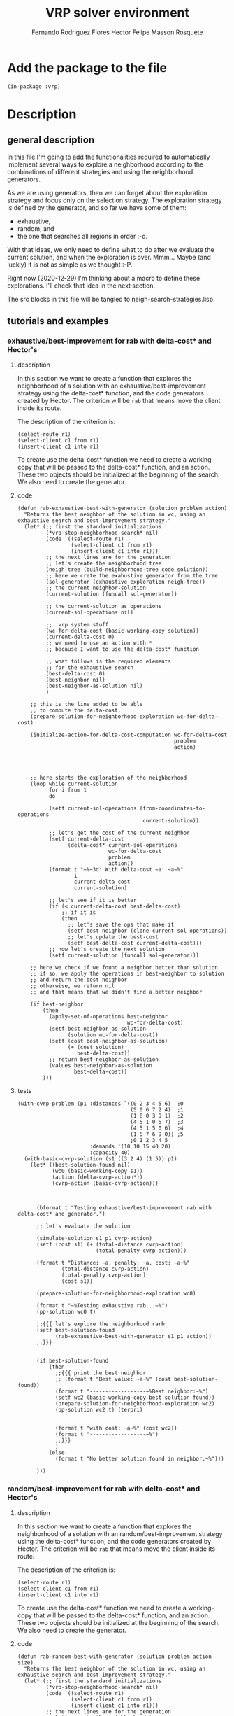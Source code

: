 #+TITLE: VRP solver environment
#+AUTHOR: Fernando Rodriguez Flores
#+AUTHOR: Hector Felipe Masson Rosquete
#+DATE 2020-12-29
#+TODO: TODO WIP BROKEN | DONE

* Add the package to the file
  #+BEGIN_SRC lisp +n -r :results none :exports code :tangle ../src/neigh-strategies.lisp 
  (in-package :vrp)
  #+END_SRC


* Description

** general description
   In this file I'm going to add the functionalities required to automatically implement several ways to explore a neighborhood according to the combinations of different strategies and using the neighborhood generators.

   As we are using generators, then we can forget about the exploration strategy and focus only on the selection strategy.  The exploration strategy is defined by the generator, and so far we have some of them:

   - exhaustive,
   - random, and 
   - the one that searches all regions in order :-o.

   With that ideas, we only need to define what to do after we evaluate the current solution, and when the exploration is over.  Mmm...  Maybe (and luckly) it is not as simple as we thought :-P.

   Right now (2020-12-29) I'm thinking about a macro to define these explorations.  I'll check that idea in the next section.

   The src blocks in this file will be tangled to neigh-search-strategies.lisp.

** tutorials and examples
*** exhaustive/best-improvement for rab with delta-cost* and Hector's
**** description

     In this section we want to create a function that explores the neighborhood of a solution with an exhaustive/best-improvement strategy using the delta-cost* function, and the code generators created by Hector.  The criterion will be =rab= that means move the client inside its route.

     The description of the criterion is:
     #+BEGIN_EXAMPLE
     (select-route r1)
     (select-client c1 from r1)
     (insert-client c1 into r1)
     #+END_EXAMPLE
     
     To create use the delta-cost* function we need to create a working-copy that will be passed to the delta-cost* function, and an action.  These two objects should be initialized at the beginning of the search.  We also need to create the generator.
     
**** code
     #+BEGIN_SRC lisp +n -r :results none :exports code
     (defun rab-exhaustive-best-with-generator (solution problem action)
       "Returns the best neighbor of the solution in wc, using an exhaustive search and best-improvement strategy."
       (let* (;; first the standard initializations
              (*vrp-stop-neighborhood-search* nil)
              (code `((select-route r1)
                      (select-client c1 from r1)
                      (insert-client c1 into r1)))
              ;; the next lines are for the generation
              ;; let's create the neighborhood tree
              (neigh-tree (build-neighborhood-tree code solution))
              ;; here we crete the exahustive generator from the tree
              (sol-generator (exhaustive-exploration neigh-tree))
              ;; the current neighbor-solution
              (current-solution (funcall sol-generator))

              ;; the current-solution as operations
              (current-sol-operations nil)

              ;; :vrp system stuff
              (wc-for-delta-cost (basic-working-copy solution))
              (current-delta-cost 0)
              ;; we need to use an action with *
              ;; because I want to use the delta-cost* function 

              ;; what follows is the required elements
              ;; for the exhaustive search
              (best-delta-cost 0)
              (best-neighbor nil)
              (best-neighbor-as-solution nil)
              )

         ;; this is the line added to be able
         ;; to compute the delta-cost.
         (prepare-solution-for-neighborhood-exploration wc-for-delta-cost)

         (initialize-action-for-delta-cost-computation wc-for-delta-cost
                                                       problem
                                                       action)




         ;; here starts the exploration of the neighborhood
         (loop while current-solution
               for i from 1
               do

               (setf current-sol-operations (from-coordinates-to-operations
                                             current-solution))

               ;; let's get the cost of the current neighbor
               (setf current-delta-cost
                     (delta-cost* current-sol-operations
                                  wc-for-delta-cost
                                  problem
                                  action))
               (format t "~%~3d: With delta-cost ~a: ~a~%"
                       i
                       current-delta-cost
                       current-solution)

               ;; let's see if it is better
               (if (< current-delta-cost best-delta-cost)
                   ;; if it is
                   (then
                     ;; let's save the ops that make it
                     (setf best-neighbor (clone current-sol-operations))
                     ;; let's update the best-cost
                     (setf best-delta-cost current-delta-cost)))
               ;; now let's create the next solution
               (setf current-solution (funcall sol-generator)))

         ;; here we check if we found a neighbor better than solution
         ;; if so, we apply the operations in best-neighbor to solution
         ;; and return the best-neighbor
         ;; otherwise, we return nil
         ;; and that means that we didn't find a better neighbor

         (if best-neighbor
             (then
               (apply-set-of-operations best-neighbor
                                        wc-for-delta-cost)
               (setf best-neighbor-as-solution
                     (solution wc-for-delta-cost))
               (setf (cost best-neighbor-as-solution)
                     (+ (cost solution)
                        best-delta-cost))
               ;; return best-neighbor-as-solution
               (values best-neighbor-as-solution
                       best-delta-cost))
             )))
     #+END_SRC
**** tests
     #+BEGIN_SRC lisp +n -r :results output :exports both :tangle ../src/vrp-tests.lisp 
     (with-cvrp-problem (p1 :distances `((0 2 3 4 5 6)  ;0
                                         (5 0 6 7 2 4)  ;1
                                         (1 8 0 3 9 1)  ;2
                                         (4 5 1 0 5 7)  ;3
                                         (4 5 1 5 0 6)  ;4
                                         (1 5 7 6 9 0)) ;5
                                         ;0 1 2 3 4 5 
                            :demands '(10 10 15 40 20)
                            :capacity 40)
       (with-basic-cvrp-solution (s1 ((3 2 4) (1 5)) p1)
         (let* ((best-solution-found nil)
                (wc0 (basic-working-copy s1))
                (action (delta-cvrp-action*))
                (cvrp-action (basic-cvrp-action)))



           (bformat t "Testing exhaustive/best-improvement rab with delta-cost* and generator.")

           ;; let's evaluate the solution

           (simulate-solution s1 p1 cvrp-action)
           (setf (cost s1) (+ (total-distance cvrp-action)
                              (total-penalty cvrp-action)))

           (format t "Distance: ~a, penalty: ~a, cost: ~a~%"
                   (total-distance cvrp-action)
                   (total-penalty cvrp-action)
                   (cost s1))

           (prepare-solution-for-neighborhood-exploration wc0)

           (format t "~%Testing exhaustive rab...~%")
           (pp-solution wc0 t)

           ;;{{{ let's explore the neighborhood rarb
           (setf best-solution-found
                 (rab-exhaustive-best-with-generator s1 p1 action))
           ;;}}}


           (if best-solution-found
               (then
                 ;;{{{ print the best neighbor
                 ;; (format t "Best value: ~a~%" (cost best-solution-found))
                 (format t "------------------~%Best neighbor:~%")
                 (setf wc2 (basic-working-copy best-solution-found))
                 (prepare-solution-for-neighborhood-exploration wc2)
                 (pp-solution wc2 t) (terpri)


                 (format t "with cost: ~a~%" (cost wc2))
                 (format t "------------------~%")
                 ;;}}}
                 )
               (else
                 (format t "No better solution found in neighbor.~%")))

           )))
     #+END_SRC
*** random/best-improvement for rab with delta-cost* and Hector's
**** description

     In this section we want to create a function that explores the neighborhood of a solution with an random/best-improvement strategy using the delta-cost* function, and the code generators created by Hector.  The criterion will be =rab= that means move the client inside its route.

     The description of the criterion is:
     #+BEGIN_EXAMPLE
     (select-route r1)
     (select-client c1 from r1)
     (insert-client c1 into r1)
     #+END_EXAMPLE
     
     To create use the delta-cost* function we need to create a working-copy that will be passed to the delta-cost* function, and an action.  These two objects should be initialized at the beginning of the search.  We also need to create the generator.
     
**** code
     #+BEGIN_SRC lisp +n -r :results none :exports code
     (defun rab-random-best-with-generator (solution problem action size)
       "Returns the best neighbor of the solution in wc, using an exhaustive search and best-improvement strategy."
       (let* (;; first the standard initializations
              (*vrp-stop-neighborhood-search* nil)
              (code `((select-route r1)
                      (select-client c1 from r1)
                      (insert-client c1 into r1)))
              ;; the next lines are for the generation
              ;; let's create the neighborhood tree
              (neigh-tree (build-neighborhood-tree code solution))
              ;; here we crete the exahustive generator from the tree
              (sol-generator (uniform-exploration neigh-tree size))
              ;; the current neighbor-solution
              (current-solution (funcall sol-generator))

              ;; the current-solution as operations
              (current-sol-operations nil)

              ;; :vrp system stuff
              (wc-for-delta-cost (basic-working-copy solution))
              (current-delta-cost 0)
              ;; we need to use an action with *
              ;; because I want to use the delta-cost* function 

              ;; what follows is the required elements
              ;; for the exhaustive search
              (best-delta-cost 0)
              (best-neighbor nil)
              (best-neighbor-as-solution nil)
              )

         ;; this is the line added to be able
         ;; to compute the delta-cost.
         (prepare-solution-for-neighborhood-exploration wc-for-delta-cost)

         (initialize-action-for-delta-cost-computation wc-for-delta-cost
                                                       problem
                                                       action)




         ;; here starts the exploration of the neighborhood
         (loop while current-solution
               for i from 1
               do

               (setf current-sol-operations (from-coordinates-to-operations
                                             current-solution))

               ;; let's get the cost of the current neighbor
               (setf current-delta-cost
                     (delta-cost* current-sol-operations
                                  wc-for-delta-cost
                                  problem
                                  action))
               (format t "~%~3d: With delta-cost ~a: ~a~%"
                       i
                       current-delta-cost
                       current-solution)

               ;; let's see if it is better
               (if (< current-delta-cost best-delta-cost)
                   ;; if it is
                   (then
                     ;; let's save the ops that make it
                     (setf best-neighbor (clone current-sol-operations))
                     ;; let's update the best-cost
                     (setf best-delta-cost current-delta-cost)))
               ;; now let's create the next solution
               (setf current-solution (funcall sol-generator)))

         ;; here we check if we found a neighbor better than solution
         ;; if so, we apply the operations in best-neighbor to solution
         ;; and return the best-neighbor
         ;; otherwise, we return nil
         ;; and that means that we didn't find a better neighbor

         (if best-neighbor
             (then
               (apply-set-of-operations best-neighbor
                                        wc-for-delta-cost)
               (setf best-neighbor-as-solution
                     (solution wc-for-delta-cost))
               (setf (cost best-neighbor-as-solution)
                     (+ (cost solution)
                        best-delta-cost))
               ;; return best-neighbor-as-solution
               (values best-neighbor-as-solution
                       best-delta-cost))
             )))
     #+END_SRC
**** tests
     #+BEGIN_SRC lisp +n -r :results output :exports both :tangle ../src/vrp-tests.lisp 
     (with-cvrp-problem (p1 :distances `((0 2 3 4 5 6)  ;0
                                         (5 0 6 7 2 4)  ;1
                                         (1 8 0 3 9 1)  ;2
                                         (4 5 1 0 5 7)  ;3
                                         (4 5 1 5 0 6)  ;4
                                         (1 5 7 6 9 0)) ;5
                                         ;0 1 2 3 4 5 
                            :demands '(10 10 15 40 20)
                            :capacity 40)
       (with-basic-cvrp-solution (s1 ((3 2 4) (1 5)) p1)
         (let* ((best-solution-found nil)
                (wc0 (basic-working-copy s1))
                (action (delta-cvrp-action*))
                (cvrp-action (basic-cvrp-action)))



           (bformat t "Testing exhaustive/best-improvement rab with delta-cost* and generator.")

           ;; let's evaluate the solution

           (simulate-solution s1 p1 cvrp-action)
           (setf (cost s1) (+ (total-distance cvrp-action)
                              (total-penalty cvrp-action)))

           (format t "Distance: ~a, penalty: ~a, cost: ~a~%"
                   (total-distance cvrp-action)
                   (total-penalty cvrp-action)
                   (cost s1))

           (prepare-solution-for-neighborhood-exploration wc0)

           (format t "~%Testing exhaustive rab...~%")
           (pp-solution wc0 t)

           ;;{{{ let's explore the neighborhood rarb
           (setf best-solution-found
                 (rab-random-best-with-generator s1 p1 action 20))
           ;;}}}


           (if best-solution-found
               (then
                 ;;{{{ print the best neighbor
                 ;; (format t "Best value: ~a~%" (cost best-solution-found))
                 (format t "------------------~%Best neighbor:~%")
                 (setf wc2 (basic-working-copy best-solution-found))
                 (prepare-solution-for-neighborhood-exploration wc2)
                 (pp-solution wc2 t) (terpri)


                 (format t "with cost: ~a~%" (cost wc2))
                 (format t "------------------~%")
                 ;;}}}
                 )
               (else
                 (format t "No better solution found in neighbor.~%")))

           )))
     #+END_SRC


* hand coded strategies
** description
   In this section we'll add several functions that can be used to explore a neighborhood in different ways.

   This should be a function that receives a neighborhood generator, an initialized working-copy, a problem and a delta-action* and explores the neighborhood using the given strategies.

   After hand-coding some of these strategies, I think (2021-01-02) that the best idea is to hard-code all the strategies we want to use, mainly because they shouldn't be that much.  Maybe there is macro around there somewhere that can be written, but so far, I think than my decision will be to write them all by hand.  When I start doing that I may change my mind, but so far, that's the decision :-D.

   I'm thinking now that I may write some "static" macros that do add some specific behavior such as keeping track of the better-than-best solutions and stuff like that.  Maybe that's an interesting idea.  That would impose some conventions in the code, but I think that can be a good idea.

** best neighbor
*** description
    In this section we write a function to explore a neighborhood using an exhaustive search and returning the best neighbor found.

*** code
    #+BEGIN_SRC lisp +n -r :results none :exports code 
    (defun return-best-neighbor (sol-generator working-copy problem action)
      "Returns the best neighbor of the solution using an exhaustive search and best-improvement strategy."
      (let* (;; first the standard initializations

             ;; here we create the current solution
             (current-solution (funcall sol-generator))

             ;; the current-solution as vrp-operations
             (current-sol-operations nil)

             ;; :vrp system stuff
             (current-delta-cost 0)
             ;; we need to use an action with *
             ;; because I want to use the delta-cost* function 

             ;; what follows is the required elements
             ;; for the exhaustive search
             (best-delta-cost 0)
             (best-neighbor nil)
             )

        ;; this is the line added to be able
        ;; to compute the delta-cost.
        ;; actually, it is better to do this
        ;; before calling the exploration.
        ;; This way, we only need to do that once
        ;; until a better neighbor is found.

    
        ;; (prepare-solution-for-neighborhood-exploration working-copy)

        ;; (initialize-action-for-delta-cost-computation working-copy
        ;;                                               problem
        ;;                                               action)




        ;; here starts the exploration of the neighborhood
        (loop while current-solution
              for i from 1
              do

              ;; here we have the current neighbor as a list
              ;; of vrp operations.
              (setf current-sol-operations (from-coordinates-to-operations
                                            current-solution))

              ;; let's get the cost of the current neighbor
              (setf current-delta-cost
                    (delta-cost* current-sol-operations
                                 working-copy
                                 problem
                                 action))
          
              (format t "~%~3d: With delta-cost ~a: ~a~%"
                      i
                      current-delta-cost
                      current-solution)

              ;; let's see if it is better
              (if (< current-delta-cost best-delta-cost)
                  ;; if it is
                  (then
                    ;; let's save the ops that creates the best neighbor
                    (setf best-neighbor (clone current-sol-operations))
                    ;; let's update the best-cost
                    (setf best-delta-cost current-delta-cost)))
          
              ;; now let's create the next solution
              (setf current-solution (funcall sol-generator)))

        ;; here we check if we found a neighbor better than solution
        ;; if so, we apply the operations in best-neighbor to solution
        ;; and return the best-neighbor
        ;; otherwise, we return nil
        ;; and that means that we didn't find a better neighbor

        (if best-neighbor
            ;; I think that here we should return
            ;; only the operations and let the
            ;; update happen in the outside
            (then
              ;; return best-neighbor
              (values best-neighbor
                      best-delta-cost)))))
    #+END_SRC

*** test
     #+BEGIN_SRC lisp +n -r :results output :exports both :tangle ../src/vrp-tests.lisp 
     (with-cvrp-problem (p1 :distances `((0 2 3 4 5 6)  ;0
                                         (5 0 6 7 2 4)  ;1
                                         (1 8 0 3 9 1)  ;2
                                         (4 5 1 0 5 7)  ;3
                                         (4 5 1 5 0 6)  ;4
                                         (1 5 7 6 9 0)) ;5
                                         ;0 1 2 3 4 5 
                            :demands '(10 10 15 40 20)
                            :capacity 40)
       (with-basic-cvrp-solution (s1 ((3 2 4) (1 5)) p1)
         (let* ((best-solution-found nil)
                (wc0 (basic-working-copy s1))
                (action (delta-cvrp-action*))
                (cvrp-action (basic-cvrp-action))
                (code `((select-route r1)
                        (select-client c1 from r1)
                        (insert-client c1 into r1)))
                ;; let's create the neighborhood tree
                (neigh-tree (build-neighborhood-tree code s1))
                ;; here we crete the exahustive generator from the tree
                (sol-generator (exhaustive-exploration neigh-tree))
                )


           (bformat t "Testing exhaustive/best-improvement rab with delta-cost* and generator.")

           ;; let's evaluate the solution

           (simulate-solution s1 p1 cvrp-action)
           (setf (cost s1) (+ (total-distance cvrp-action)
                              (total-penalty cvrp-action)))

           (format t "Distance: ~a, penalty: ~a, cost: ~a~%"
                   (total-distance cvrp-action)
                   (total-penalty cvrp-action)
                   (cost s1))

           (prepare-solution-for-neighborhood-exploration wc0)
           (initialize-action-for-delta-cost-computation wc0
                                                         p1
                                                         action)

           (format t "~%Testing exhaustive rab...~%")
           (pp-solution wc0 t)

           ;;{{{ let's explore the neighborhood rarb
           (setf best-solution-found
                 (return-best-neighbor sol-generator wc0 p1 action))
           ;;}}}

           (format t "best-solution-found: ~a~%" best-solution-found)


           ;; (if best-solution-found
           ;;     (then
           ;;       ;;{{{ print the best neighbor
           ;;       ;; (format t "Best value: ~a~%" (cost best-solution-found))
           ;;       (format t "------------------~%Best neighbor:~%")
           ;;       (setf wc2 (basic-working-copy best-solution-found))
           ;;       (prepare-solution-for-neighborhood-exploration wc2)
           ;;       (pp-solution wc2 t) (terpri)


           ;;       (format t "with cost: ~a~%" (cost wc2))
           ;;       (format t "------------------~%")
           ;;       ;;}}}
           ;;       )
           ;;     (else
           ;;       (format t "No better solution found in neighbor.~%")))

           )))    
    #+END_SRC
** first improvement
*** description
    In this section we write a function to explore a neighborhood until we find a neighbor with a cost smaller than the current solution.

    That is, as soon as we find a solution with a cost smaller than 0 stop the search and return it.

*** code
    #+BEGIN_SRC lisp +n -r :results none :exports code
    (defun return-first-improvement (sol-generator working-copy problem action)
      "Returns the best neighbor of the solution using an exhaustive search and best-improvement strategy."
      (let* (;; first the standard initializations
             (*vrp-stop-neighborhood-search* nil)
             ;; here we create the current solution
             (current-solution (funcall sol-generator))

             ;; the current-solution as vrp-operations
             (current-sol-operations nil)

             ;; :vrp system stuff
             (current-delta-cost 0)
             ;; we need to use an action with *
             ;; because I want to use the delta-cost* function 

             ;; what follows is the required elements
             ;; for the exhaustive search
             (best-delta-cost 0)
             (best-neighbor nil)
             )


        ;; here starts the exploration of the neighborhood
        (loop while (and current-solution
                         (not *vrp-stop-neighborhood-search*))
          
              for i from 1
              do

              ;; here we have the current neighbor as a list
              ;; of vrp operations.
              (setf current-sol-operations (from-coordinates-to-operations
                                            current-solution))

              ;; let's get the cost of the current neighbor
              (setf current-delta-cost
                    (delta-cost* current-sol-operations
                                 working-copy
                                 problem
                                 action))

              (format t "~%~3d: With delta-cost ~a: ~a~%"
                      i
                      current-delta-cost
                      current-solution)

              ;; let's see if it is better
              (if (< current-delta-cost best-delta-cost)
                  ;; if it is
                  (then
                    ;; let's save the ops that creates the best neighbor
                    (setf best-neighbor (clone current-sol-operations))
                    ;; let's update the best-cost
                    (setf best-delta-cost current-delta-cost)
                    ;; stop the search
                    (setf *vrp-stop-neighborhood-search* t)))

              ;; now let's create the next solution
              (unless *vrp-stop-neighborhood-search*
                (setf current-solution (funcall sol-generator))))

        ;; here we check if we found a neighbor better than solution
        ;; if so, we apply the operations in best-neighbor to solution
        ;; and return the best-neighbor
        ;; otherwise, we return nil
        ;; and that means that we didn't find a better neighbor

        (if best-neighbor
            ;; I think that here we should return
            ;; only the operations and let the
            ;; update happen in the outside
            (then
              ;; return best-neighbor
              (values best-neighbor
                      best-delta-cost)))))
    #+END_SRC

*** test
     #+BEGIN_SRC lisp +n -r :results output :exports both :tangle ../src/vrp-tests.lisp 
     (with-cvrp-problem (p1 :distances `((0 2 3 4 5 6)  ;0
                                         (5 0 6 7 2 4)  ;1
                                         (1 8 0 3 9 1)  ;2
                                         (4 5 1 0 5 7)  ;3
                                         (4 5 1 5 0 6)  ;4
                                         (1 5 7 6 9 0)) ;5
                                         ;0 1 2 3 4 5 
                            :demands '(10 10 15 40 20)
                            :capacity 40)
       (with-basic-cvrp-solution (s1 ((3 2 4) (1 5)) p1)
         (let* ((best-solution-found nil)
                (wc0 (basic-working-copy s1))
                (action (delta-cvrp-action*))
                (cvrp-action (basic-cvrp-action))
                (code `((select-route r1)
                        (select-client c1 from r1)
                        (insert-client c1 into r1)))
                ;; let's create the neighborhood tree
                (neigh-tree (build-neighborhood-tree code s1))
                ;; here we crete the exahustive generator from the tree
                (sol-generator (exhaustive-exploration neigh-tree))
                )


           (bformat t "Testing exhaustive/best-improvement rab with delta-cost* and generator.")

           ;; let's evaluate the solution

           (simulate-solution s1 p1 cvrp-action)
           (setf (cost s1) (+ (total-distance cvrp-action)
                              (total-penalty cvrp-action)))

           (format t "Distance: ~a, penalty: ~a, cost: ~a~%"
                   (total-distance cvrp-action)
                   (total-penalty cvrp-action)
                   (cost s1))

           (prepare-solution-for-neighborhood-exploration wc0)
           (initialize-action-for-delta-cost-computation wc0
                                                         p1
                                                         action)

           (format t "~%Testing exhaustive rab...~%")
           (pp-solution wc0 t)

           ;;{{{ let's explore the neighborhood rarb
           (setf best-solution-found
                 (return-first-improvement sol-generator wc0 p1 action))
           ;;}}}

           (format t "best-solution-found: ~a~%" best-solution-found)


           ;; (if best-solution-found
           ;;     (then
           ;;       ;;{{{ print the best neighbor
           ;;       ;; (format t "Best value: ~a~%" (cost best-solution-found))
           ;;       (format t "------------------~%Best neighbor:~%")
           ;;       (setf wc2 (basic-working-copy best-solution-found))
           ;;       (prepare-solution-for-neighborhood-exploration wc2)
           ;;       (pp-solution wc2 t) (terpri)


           ;;       (format t "with cost: ~a~%" (cost wc2))
           ;;       (format t "------------------~%")
           ;;       ;;}}}
           ;;       )
           ;;     (else
           ;;       (format t "No better solution found in neighbor.~%")))

           )))    
    #+END_SRC
** random improvement (without candidates)
*** description
    In this section we write a function to explore a neighborhood exhaustively and then return one of the solutions that have a cost smaller than the current solution.

*** code
    #+BEGIN_SRC lisp +n -r :results none :exports code
    (defun return-random-improvement (sol-generator working-copy problem action)
      "Returns the best neighbor of the solution using an exhaustive search and best-improvement strategy."
      (let* (;; first the standard initializations
             (*vrp-stop-neighborhood-search* nil)
             ;; here we create the current solution
             (current-solution (funcall sol-generator))

             ;; the current-solution as vrp-operations
             (current-sol-operations nil)

             ;; :vrp system stuff
             (current-delta-cost 0)
             ;; we need to use an action with *
             ;; because I want to use the delta-cost* function 

             ;; what follows is the required elements
             ;; for the exhaustive search
             (best-delta-cost 0)
             (best-neighbor nil)
             )


        ;; here starts the exploration of the neighborhood
        (loop while (and current-solution
                         (not *vrp-stop-neighborhood-search*))

              for i from 1
              do

              ;; here we have the current neighbor as a list
              ;; of vrp operations.
              (setf current-sol-operations (from-coordinates-to-operations
                                            current-solution))

              ;; let's get the cost of the current neighbor
              (setf current-delta-cost
                    (delta-cost* current-sol-operations
                                 working-copy
                                 problem
                                 action))

              (format t "~%~3d: With delta-cost ~a: ~a~%"
                      i
                      current-delta-cost
                      current-solution)

              ;; let's see if it is better
              (if (< current-delta-cost best-delta-cost)
                  ;; if it is
                  (then
                    ;; let's make a random check:
                    (let* ((r (random 1.0)))
                      (if (<= r 0.5)
                          ;; let's set the best-neighbor
                          ;; and stop the search
                          (then
                            (setf best-neighbor (clone current-sol-operations))
                            (setf best-delta-cost current-delta-cost)
                            (stop-neighborhood-search))
                          (else ;; let's check if
                            ;; best-neighbor is bound
                            ;; if it isn't bind it to
                            ;; this neighbor
                            ;; [this would be a first-improvement]
                            (unless best-neighbor
                              (setf best-neighbor (clone current-sol-operations))
                              (setf best-delta-cost current-delta-cost)))))))

              ;; now let's create the next solution
              (unless *vrp-stop-neighborhood-search*
                (setf current-solution (funcall sol-generator))))

        ;; here we check if we found a neighbor better than solution
        ;; if so, we apply the operations in best-neighbor to solution
        ;; and return the best-neighbor
        ;; otherwise, we return nil
        ;; and that means that we didn't find a better neighbor

        (if best-neighbor
            ;; I think that here we should return
            ;; only the operations and let the
            ;; update happen in the outside
            (then
              ;; return best-neighbor
              (values best-neighbor
                      best-delta-cost)))))
    #+END_SRC

*** test
     #+BEGIN_SRC lisp +n -r :results output :exports both :tangle ../src/vrp-tests.lisp 
     (with-cvrp-problem (p1 :distances `((0 2 3 4 5 6)  ;0
                                         (5 0 6 7 2 4)  ;1
                                         (1 8 0 3 9 1)  ;2
                                         (4 5 1 0 5 7)  ;3
                                         (4 5 1 5 0 6)  ;4
                                         (1 5 7 6 9 0)) ;5
                                         ;0 1 2 3 4 5 
                            :demands '(10 10 15 40 20)
                            :capacity 40)
       (with-basic-cvrp-solution (s1 ((3 2 4) (1 5)) p1)
         (let* ((best-solution-found nil)
                (best-cost-found 0)
                (wc0 (basic-working-copy s1))
                (action (delta-cvrp-action*))
                (cvrp-action (basic-cvrp-action))
                (code `((select-route r1)
                        (select-client c1 from r1)
                        (insert-client c1 into r1)))
                ;; let's create the neighborhood tree
                (neigh-tree (build-neighborhood-tree code s1))
                ;; here we crete the exahustive generator from the tree
                (sol-generator (exhaustive-exploration neigh-tree))
                )


           (bformat t "Testing exhaustive/best-improvement rab with delta-cost* and generator.")

           ;; let's evaluate the solution

           (simulate-solution s1 p1 cvrp-action)
           (setf (cost s1) (+ (total-distance cvrp-action)
                              (total-penalty cvrp-action)))

           (format t "Distance: ~a, penalty: ~a, cost: ~a~%"
                   (total-distance cvrp-action)
                   (total-penalty cvrp-action)
                   (cost s1))

           (prepare-solution-for-neighborhood-exploration wc0)
           (initialize-action-for-delta-cost-computation wc0
                                                         p1
                                                         action)

           (format t "~%Testing exhaustive rab...~%")
           (pp-solution wc0 t)

           ;;{{{ let's explore the neighborhood rarb
           (setf (values best-solution-found
                         best-cost-found)
                 (return-random-improvement sol-generator wc0 p1 action))
           ;;}}}

           (format t "best-solution-found: ~a~%with cost: ~a~%"
                   best-solution-found
                   best-cost-found)


           ;; (if best-solution-found
           ;;     (then
           ;;       ;;{{{ print the best neighbor
           ;;       ;; (format t "Best value: ~a~%" (cost best-solution-found))
           ;;       (format t "------------------~%Best neighbor:~%")
           ;;       (setf wc2 (basic-working-copy best-solution-found))
           ;;       (prepare-solution-for-neighborhood-exploration wc2)
           ;;       (pp-solution wc2 t) (terpri)


           ;;       (format t "with cost: ~a~%" (cost wc2))
           ;;       (format t "------------------~%")
           ;;       ;;}}}
           ;;       )
           ;;     (else
           ;;       (format t "No better solution found in neighbor.~%")))

           )))    
    #+END_SRC
** random improvement (with candidates)
*** description
    In this section we write a function to explore a neighborhood exhaustively and then return one of the solutions that have a cost smaller than the current solution.  To do this, we keep track of a number of better solutions found, and then, at the end, we return one of those.

*** code
    #+BEGIN_SRC lisp +n -r :results none :exports code
    (defun return-random-improvement-with-candidates (sol-generator
                                                      working-copy
                                                      problem action)
      "Returns a random better neighbor using a generator."
      (let* (;; first the standard initializations
             ;; here we create the current solution
             (current-solution (funcall sol-generator))

             ;; the current-solution as vrp-operations
             (current-sol-operations nil)

             ;; :vrp system stuff
             (current-delta-cost 0)
             ;; we need to use an action with *
             ;; because I want to use the delta-cost* function 

             ;; what follows is the required elements
             ;; for the exhaustive search
             (best-delta-cost 0)
             (best-neighbor nil)

             ;; candidates to return
             (number-of-candidates 10)
             (candidates (make-array (list number-of-candidates)))
             ;; a counter to know where to add
             ;; the next candidate
             (candidates-found 0)
             (better-solution-found nil)
             ;; to return one of the candidates
             (selected-candidate-and-cost nil)
             )


        ;; here starts the exploration of the neighborhood
        (loop while current-solution
              for i from 1
              do

              ;; here we have the current neighbor as a list
              ;; of vrp operations.
              (setf current-sol-operations (from-coordinates-to-operations
                                            current-solution))

              ;; let's get the cost of the current neighbor
              (setf current-delta-cost
                    (delta-cost* current-sol-operations
                                 working-copy
                                 problem
                                 action))

              (format t "~%~3d: With delta-cost ~a: ~a~%"
                      i
                      current-delta-cost
                      current-solution)

              ;; let's see if it is better
              (if (< current-delta-cost best-delta-cost)
                  ;; if it is
                  (progn
                    ;; first, let's set better-solution-found to t
                    (setf better-solution-found t)
                    ;; let's add to the candidates list
                    ;; the neighbor found and it's cost
                    (setf (aref candidates (mod candidates-found
                                                number-of-candidates))
                          (list (clone current-sol-operations)
                                current-delta-cost))
                    ;; let's increment candidates-found
                    (incf candidates-found)))

              ;; now let's create the next solution
              (setf current-solution (funcall sol-generator)))

        ;; here we check if we found a neighbor better than solution
        ;; if so, we apply the operations in best-neighbor to solution
        ;; and return the best-neighbor
        ;; otherwise, we return nil
        ;; and that means that we didn't find a better neighbor

        (format t "number of candidates: ~a~%" candidates-found)

        (if better-solution-found
            ;; I think that here we should return
            ;; only the operations and let the
            ;; outside algorithm handle the update
            (then
              ;; select a candidate
              (setf selected-candidate-and-cost
                    (aref candidates (random (min candidates-found
                                                  number-of-candidates))))
              ;; now let's get the operations and the cost
              (setf best-neighbor (first selected-candidate-and-cost)
                    best-delta-cost (second selected-candidate-and-cost))
              ;; now let's return them
              (values best-neighbor best-delta-cost)))
        ;; if no better-solution-found
        ;; then we just return nil
        ))
    #+END_SRC

*** test
     #+BEGIN_SRC lisp +n -r :results output :exports both :tangle ../src/vrp-tests.lisp 
     (with-cvrp-problem (p1 :distances `((0 2 3 4 5 6)  ;0
                                         (5 0 6 7 2 4)  ;1
                                         (1 8 0 3 9 1)  ;2
                                         (4 5 1 0 5 7)  ;3
                                         (4 5 1 5 0 6)  ;4
                                         (1 5 7 6 9 0)) ;5
                                         ;0 1 2 3 4 5 
                            :demands '(10 10 15 40 20)
                            :capacity 40)
       (with-basic-cvrp-solution (s1 ((3 2 4) (1 5)) p1)
         (let* ((best-solution-found nil)
                (best-cost-found 0)
                (wc0 (basic-working-copy s1))
                (action (delta-cvrp-action*))
                (cvrp-action (basic-cvrp-action))
                (code `((select-route r1)
                        (select-client c1 from r1)
                        (insert-client c1 into r1)))
                ;; let's create the neighborhood tree
                (neigh-tree (build-neighborhood-tree code s1))
                ;; here we crete the exahustive generator from the tree
                (sol-generator (exhaustive-exploration neigh-tree))
                )


           (bformat t "Testing random-improvement-with-candidates and generator.")

           ;; let's evaluate the solution

           (simulate-solution s1 p1 cvrp-action)
           (setf (cost s1) (+ (total-distance cvrp-action)
                              (total-penalty cvrp-action)))

           (format t "Distance: ~a, penalty: ~a, cost: ~a~%"
                   (total-distance cvrp-action)
                   (total-penalty cvrp-action)
                   (cost s1))

           (prepare-solution-for-neighborhood-exploration wc0)
           (initialize-action-for-delta-cost-computation wc0
                                                         p1
                                                         action)

           (pp-solution wc0 t)

           ;;{{{ let's explore the neighborhood rarb
           (setf (values best-solution-found
                         best-cost-found)
                 (return-random-improvement-with-candidates
                  sol-generator wc0 p1 action))
           ;;}}}

           (format t "best-solution-found: ~a~%with cost: ~a~%"
                   best-solution-found
                   best-cost-found)


           ;; (if best-solution-found
           ;;     (then
           ;;       ;;{{{ print the best neighbor
           ;;       ;; (format t "Best value: ~a~%" (cost best-solution-found))
           ;;       (format t "------------------~%Best neighbor:~%")
           ;;       (setf wc2 (basic-working-copy best-solution-found))
           ;;       (prepare-solution-for-neighborhood-exploration wc2)
           ;;       (pp-solution wc2 t) (terpri)


           ;;       (format t "with cost: ~a~%" (cost wc2))
           ;;       (format t "------------------~%")
           ;;       ;;}}}
           ;;       )
           ;;     (else
           ;;       (format t "No better solution found in neighbor.~%")))

           )))    
    #+END_SRC
** random improvement and return best solution (with candidates)
*** description
    In this section we write a function to explore a neighborhood exhaustively and then return one of the solutions that have a cost smaller than the current solution.  To do this, we keep track of the better solutions found, and then, at the end, we return one of those.

    If we find a solution that is better than the best-known solution, then, we also return it along with its cost.

*** code
    #+BEGIN_SRC lisp +n -r :results none :exports code
    (defun return-random-improvement-and-best (sol-generator
                                               working-copy
                                               problem
                                               action
                                               &optional (best-known-cost -1e10))
      "Returns a random better neighbor using a generator."
      (let* (;; first the standard initializations
             ;; here we create the current solution
             (current-solution (funcall sol-generator))

             ;; the current-solution as vrp-operations
             (current-sol-operations nil)

             ;; :vrp system stuff
             (current-delta-cost 0)
             ;; we need to use an action with *
             ;; because I want to use the delta-cost* function 

             ;; what follows is the required elements
             ;; for the exhaustive search
             (best-delta-cost 0)
             (best-neighbor nil)

             ;; what follows is to keep track of the
             ;; best known solution
             (solution-better-than-the-best-known nil)
             (cost-better-than-the-best-known 1e10)

             ;; candidates to return
             (number-of-candidates 10)
             (candidates (make-array (list number-of-candidates)))
             ;; a counter to know where to add
             ;; the next candidate
             (candidates-found 0)
             (better-solution-found nil)
             ;; to return one of the candidates
             (selected-candidate-and-cost nil)
             )


        ;; here starts the exploration of the neighborhood
        (loop while current-solution
              for i from 1
              do

              ;; here we have the current neighbor as a list
              ;; of vrp operations.
              (setf current-sol-operations (from-coordinates-to-operations
                                            current-solution))

              ;; let's get the cost of the current neighbor
              (setf current-delta-cost
                    (delta-cost* current-sol-operations
                                 working-copy
                                 problem
                                 action))

              (format t "~%~3d: With delta-cost ~a: ~a~%"
                      i
                      current-delta-cost
                      current-solution)

              ;; let's see if it is better
              (if (< current-delta-cost best-delta-cost)
                  ;; if it is
                  (progn
                    ;; first, let's set better-solution-found to t
                    (setf better-solution-found t)
                    ;; let's add to the candidates list
                    ;; the neighbor found and it's cost
                    (setf (aref candidates (mod candidates-found
                                                number-of-candidates))
                          (list (clone current-sol-operations)
                                current-delta-cost))
                    ;; let's increment candidates-found
                    (incf candidates-found)

                    ;; from here on, we keep track of the
                    ;; best-known solution
                    (if (< current-delta-cost best-known-cost)
                        ;; let's save it
                        (setf solution-better-than-the-best-known
                              (clone current-sol-operations)

                              cost-better-than-the-best-known
                              current-delta-cost))))

              ;; now let's create the next solution
              (setf current-solution (funcall sol-generator)))

        ;; here we check if we found a neighbor better than solution
        ;; if so, we apply the operations in best-neighbor to solution
        ;; and return the best-neighbor
        ;; otherwise, we return nil
        ;; and that means that we didn't find a better neighbor

        (format t "number of candidates: ~a~%" candidates-found)

        (if better-solution-found
            ;; I think that here we should return
            ;; only the operations and let the
            ;; outside algorithm handle the update
            (then
              ;; select a candidate
              (setf selected-candidate-and-cost
                    (aref candidates (random (min candidates-found
                                                  number-of-candidates))))
              ;; now let's get the operations and the cost
              (setf best-neighbor (first selected-candidate-and-cost)
                    best-delta-cost (second selected-candidate-and-cost))
              ;; now let's return them
              (values best-neighbor
                      best-delta-cost
                      solution-better-than-the-best-known
                      cost-better-than-the-best-known)))
        ;; if no better-solution-found
        ;; then we just return nil
        ))
    #+END_SRC

*** test
     #+BEGIN_SRC lisp +n -r :results output :exports both :tangle ../src/vrp-tests.lisp 
     (with-cvrp-problem (p1 :distances `((0 2 3 4 5 6)  ;0
                                         (5 0 6 7 2 4)  ;1
                                         (1 8 0 3 9 1)  ;2
                                         (4 5 1 0 5 7)  ;3
                                         (4 5 1 5 0 6)  ;4
                                         (1 5 7 6 9 0)) ;5
                                         ;0 1 2 3 4 5 
                            :demands '(10 10 15 40 20)
                            :capacity 40)
       (with-basic-cvrp-solution (s1 ((3 2 4) (1 5)) p1)
         (let* ((best-solution-found nil)
                (best-cost-found 0)

                (solution-better-than-best-known nil)
                (cost-better-than-best-known 1e10)
           
                (wc0 (basic-working-copy s1))
                (action (delta-cvrp-action*))
                (cvrp-action (basic-cvrp-action))
                (code `((select-route r1)
                        (select-client c1 from r1)
                        (insert-client c1 into r1)))
                ;; let's create the neighborhood tree
                (neigh-tree (build-neighborhood-tree code s1))
                ;; here we crete the exahustive generator from the tree
                (sol-generator (exhaustive-exploration neigh-tree))
                )


           (bformat t "Testing random-improvement-with-candidates and generator.")

           ;; let's evaluate the solution

           (simulate-solution s1 p1 cvrp-action)
           (setf (cost s1) (+ (total-distance cvrp-action)
                              (total-penalty cvrp-action)))

           (format t "Distance: ~a, penalty: ~a, cost: ~a~%"
                   (total-distance cvrp-action)
                   (total-penalty cvrp-action)
                   (cost s1))

           (prepare-solution-for-neighborhood-exploration wc0)
           (initialize-action-for-delta-cost-computation wc0
                                                         p1
                                                         action)

           (pp-solution wc0 t)

           ;;{{{ let's explore the neighborhood rarb
           (setf (values best-solution-found
                         best-cost-found
                         solution-better-than-best-known
                         cost-better-than-best-known)
            
                 (return-random-improvement-and-best
                  sol-generator wc0 p1 action -8))
           ;;}}}

           (format t "best-solution-found: ~a~%  with cost: ~a~%"
                   best-solution-found
                   best-cost-found)
           (format t "solution-better-than-best ~a~%  with cost: ~a~%"
                   solution-better-than-best-known
                   cost-better-than-best-known)


           ;; (if best-solution-found
           ;;     (then
           ;;       ;;{{{ print the best neighbor
           ;;       ;; (format t "Best value: ~a~%" (cost best-solution-found))
           ;;       (format t "------------------~%Best neighbor:~%")
           ;;       (setf wc2 (basic-working-copy best-solution-found))
           ;;       (prepare-solution-for-neighborhood-exploration wc2)
           ;;       (pp-solution wc2 t) (terpri)


           ;;       (format t "with cost: ~a~%" (cost wc2))
           ;;       (format t "------------------~%")
           ;;       ;;}}}
           ;;       )
           ;;     (else
           ;;       (format t "No better solution found in neighbor.~%")))

           )))    
    #+END_SRC


* macro update-best-known-solution
** description
   In many strategies we want to return the solution that improves the best solution found so far.

   That code is always the same, that's why we add it as a macro
** code
    #+BEGIN_SRC lisp +n -r :results none :exports code :tangle "../src/neigh-strategies.lisp"
    (defmacro update-best-known-solution ()
      "Adds the code to update the best-known-solution."
      `(if (< current-delta-cost best-known-cost)
           ;; let's save it
           (setf solution-better-than-the-best-known
                 (clone current-sol-operations)
                 cost-better-than-the-best-known
                 current-delta-cost)))
    #+END_SRC



* general-strategies

** global-variables
*** description

    Some variables to use in the exploration of the neighborhoods
*** default-best-known-cost
**** description
     Should be a small number.
**** code
    #+BEGIN_SRC lisp +n -r :results none :exports code :tangle "../src/neigh-strategies.lisp"
    (defparameter *default-best-known-cost* -1e10
      "Update the best-known-solution if the current cost is smaller than this value.")
    #+END_SRC
*** probability-to-accept-a-better-neighbor
**** description
     The name is pretty self-explanatory :-P.  This is the probability to accept a better neighbor in a random-improvement search.
**** code
    #+BEGIN_SRC lisp +n -r :results none :exports code :tangle "../src/neigh-strategies.lisp"
    (defparameter *probability-to-accept-a-better-neighbor* 0.3
      "This is the probability to accept a better neighbor in a random-improvement search.")
    #+END_SRC
*** number-of-candidates-to-keep-in-random-improvement
**** description
     We use this number to decide how many better-solutions keep in a random-improvement with candidates.
**** code
    #+BEGIN_SRC lisp +n -r :results none :exports code :tangle "../src/neigh-strategies.lisp"
    (defparameter *number-of-candidates-to-keep-in-random-improvement* 10
      "This is the number of solutions to keep in a random-improvement search.")
    #+END_SRC
    


** best neighbor
*** description
    In this function we explore the neighborhood and return the best neighbor found.
*** code
    #+BEGIN_SRC lisp +n -r :results none :exports code :tangle "../src/neigh-strategies.lisp"
    (defun return-best-neighbor (sol-generator
                                 working-copy
                                 problem
                                 action
                                 &optional best-known-cost)
      "Returns the best neighbor of the current solution."
      (declare (ignore best-known-cost))
      (let* (;; first the standard initializations

             ;; here we create the current solution
             (current-solution (funcall sol-generator))

             ;; the current-solution as vrp-operations
             (current-sol-operations nil)

             ;; :vrp system stuff
             (current-delta-cost 0)
             ;; we need to use an action with *
             ;; because we are using the delta-cost* function 

             ;; what follows are the required elements
             ;; for the exhaustive search
             (best-delta-cost 0)
             (best-neighbor nil)
             )

        ;; here starts the exploration of the neighborhood
        (loop while current-solution do
              ;; here we have the current neighbor as a list
              ;; of vrp operations.
              (setf current-sol-operations (from-coordinates-to-operations
                                            current-solution))

              ;; let's get the cost of the current neighbor
              (setf current-delta-cost
                    (delta-cost* current-sol-operations
                                 working-copy
                                 problem
                                 action))

              ;; let's see if it is better
              (if (< current-delta-cost
                     best-delta-cost)
                  (then
                    ;; let's save the ops that creates the best neighbor
                    (setf best-neighbor (clone current-sol-operations))
                    ;; let's update the best-cost
                    (setf best-delta-cost current-delta-cost)))

              ;; now let's create the next solution
              (setf current-solution (funcall sol-generator)))

        ;; here we check if we found a neighbor better than solution
        ;; otherwise, we return nil
        ;; and that means that we didn't find a better neighbor

        ;; we return the best-neighbor and the best-delta-cost
        ;; if best-neighbor is nil
        ;; that means that the current-solution
        ;; is a minimum for this neighborhood
        (values best-neighbor best-delta-cost
                ;; we return nil because
                ;; the algorithms expect
                ;; two more values: a solution
                ;; better than the best-known
                ;; and its cost.
                ;; In this case it is not
                ;; that much important because
                ;; with this selection
                ;; we always return a solution
                ;; better than the best-known
                nil nil)))
    #+END_SRC

*** test
     #+BEGIN_SRC lisp +n -r :results output :exports both :tangle ../src/vrp-tests.lisp 
     (with-cvrp-problem (p1 :distances `((0 2 3 4 5 6)  ;0
                                         (5 0 6 7 2 4)  ;1
                                         (1 8 0 3 9 1)  ;2
                                         (4 5 1 0 5 7)  ;3
                                         (4 5 1 5 0 6)  ;4
                                         (1 5 7 6 9 0)) ;5
                                         ;0 1 2 3 4 5 
                            :demands '(10 10 15 40 20)
                            :capacity 40)
       (with-basic-cvrp-solution (s1 ((3 2 4) (1 5)) p1)
         (let* ((best-solution-found nil)
                (best-delta-cost 0)
                (wc0 (basic-working-copy s1))
                (action (delta-cvrp-action*))
                (cvrp-action (basic-cvrp-action))
                (code `((select-route r1)
                        (select-client c1 from r1)
                        (select-route r2)
                        (select-client c2 from r2)
                        (swap-clients c1 c2)))
                ;; let's create the neighborhood tree
                (neigh-tree (build-neighborhood-tree code s1))
                ;; here we crete the exahustive generator from the tree
                (sol-generator (exhaustive-exploration neigh-tree))
                )


           (bformat t "Testing exhaustive/best-improvement rab with delta-cost* and generator.")

           ;; let's evaluate the solution

           (simulate-solution s1 p1 cvrp-action)
           (setf (cost s1) (+ (total-distance cvrp-action)
                              (total-penalty cvrp-action)))

           (format t "Distance: ~a, penalty: ~a, cost: ~a~%"
                   (total-distance cvrp-action)
                   (total-penalty cvrp-action)
                   (cost s1))

           (prepare-solution-for-neighborhood-exploration wc0)
           (initialize-action-for-delta-cost-computation wc0
                                                         p1
                                                         action)

           (format t "~%Testing best-neighbor rab...~%")
           (pp-solution wc0 t)

           ;;{{{ let's explore the neighborhood rarb
           (setf (values best-solution-found
                         best-delta-cost)
                 (return-best-neighbor sol-generator wc0 p1 action))
           ;;}}}

           (format t "best-solution-found: ~a~% with cost: ~a~%"
                   best-solution-found
                   best-delta-cost)
           )))    
    #+END_SRC
** first improvement
*** description
    In this section we write a function to explore a neighborhood until we find a neighbor with a cost smaller than the current solution.

    That is, as soon as we find a solution with a cost smaller than 0 stop the search and return it.

*** code
    #+BEGIN_SRC lisp +n -r :results none :exports code :tangle "../src/neigh-strategies.lisp"
    (defun return-first-improvement (sol-generator
                                     working-copy
                                     problem
                                     action
                                     )
      "Returns the first neighbor that is better than the current solution."
      (let* (;; first the standard initializations
             (stop-neighborhood-search nil)
             ;; here we create the current solution
             (current-solution (funcall sol-generator))

             ;; the current-solution as vrp-operations
             (current-sol-operations nil)

             ;; :vrp system stuff
             (current-delta-cost 0)
             ;; we need to use an action with *
             ;; because we want to use the delta-cost* function 

             ;; what follows is the required elements
             ;; for the exhaustive search
             (best-delta-cost 0)
             (best-neighbor nil)
             )


        ;; here starts the exploration of the neighborhood
        (loop while (and
                     current-solution
                     (not stop-neighborhood-search))
              do

              ;; here we have the current neighbor as a list
              ;; of vrp operations.
              (setf current-sol-operations (from-coordinates-to-operations
                                            current-solution))

              ;; let's get the cost of the current neighbor
              (setf current-delta-cost
                    (delta-cost* current-sol-operations
                                 working-copy
                                 problem
                                 action))

              ;; let's see if it is better
              (if (< current-delta-cost best-delta-cost)
                  (then
                    ;; let's save the ops that creates the best neighbor
                    (setf best-neighbor (clone current-sol-operations))
                    ;; let's update the best-cost
                    (setf best-delta-cost current-delta-cost)
                    ;; stop the search
                    (setf stop-neighborhood-search t)))

              ;; now let's create the next solution
              (unless stop-neighborhood-search
                (setf current-solution (funcall sol-generator))))

        ;; here we return the first neighbor found better than the
        ;; current-solution.
        ;; If we return nil, it means
        ;; that we didn't find a better neighbor

        (values best-neighbor best-delta-cost)))
    #+END_SRC

*** test
     #+BEGIN_SRC lisp +n -r :results output :exports both :tangle ../src/vrp-tests.lisp 
     (with-cvrp-problem (p1 :distances `((0 2 3 4 5 6)  ;0
                                         (5 0 6 7 2 4)  ;1
                                         (1 8 0 3 9 1)  ;2
                                         (4 5 1 0 5 7)  ;3
                                         (4 5 1 5 0 6)  ;4
                                         (1 5 7 6 9 0)) ;5
                                         ;0 1 2 3 4 5 
                            :demands '(10 10 15 40 20)
                            :capacity 40)
       (with-basic-cvrp-solution (s1 ((3 2 4) (1 5)) p1)
         (let* ((best-solution-found nil)
                (best-cost-found 1e10)
                (wc0 (basic-working-copy s1))
                (action (delta-cvrp-action*))
                (cvrp-action (basic-cvrp-action))
                (code `((select-route r1)
                        (select-client c1 from r1)
                        (insert-client c1 into r1)))
                ;; let's create the neighborhood tree
                (neigh-tree (build-neighborhood-tree code s1))
                ;; here we crete the exahustive generator from the tree
                (sol-generator (uniform-exploration neigh-tree))
                )


           (bformat t "Testing first improvement with generators.")

           ;; let's evaluate the solution

           (simulate-solution s1 p1 cvrp-action)
           (setf (cost s1) (+ (total-distance cvrp-action)
                              (total-penalty cvrp-action)))

           (format t "Distance: ~a, penalty: ~a, cost: ~a~%"
                   (total-distance cvrp-action)
                   (total-penalty cvrp-action)
                   (cost s1))

           (prepare-solution-for-neighborhood-exploration wc0)
           (initialize-action-for-delta-cost-computation wc0
                                                         p1
                                                         action)

           (pp-solution wc0 t)

           (setf (values
                  best-solution-found
                  best-cost-found)
                 (return-first-improvement sol-generator
                                           wc0
                                           p1
                                           action))

           (format t "best-solution-found: ~a~% with cost: ~a~%"
                   best-solution-found best-cost-found)
           )))    
    #+END_SRC
** random improvement (without candidates)
*** description
    In this section we write a function to explore a neighborhood and randomly return one of the solutions that have a cost smaller than the current solution.  We do that without keeping track of those better neighbors.  As soon as we find one, we randomly decide whether to accept it or not.

*** code
    #+BEGIN_SRC lisp +n -r :results none :exports code :tangle "../src/neigh-strategies.lisp"
    (defun return-random-improvement (sol-generator
                                      working-copy
                                      problem
                                      action
                                      &optional (best-known-cost
                                                 ,*default-best-known-cost*))
      "Returns a random better solution in the neighborhood."
      (let* (;; first the standard initializations
             (stop-neighborhood-search nil)
             ;; here we create the current solution
             (current-solution (funcall sol-generator))

             (solution-better-than-the-best-known nil)
             (cost-better-than-the-best-known 1e10)

             ;; the current-solution as vrp-operations
             (current-sol-operations nil)

             ;; :vrp system stuff
             (current-delta-cost 0)
             ;; we need to use an action with *
             ;; because I want to use the delta-cost* function 

             ;; what follows is the required elements
             ;; for the exhaustive search
             (best-delta-cost 0)
             (best-neighbor nil)
             )


        ;; here starts the exploration of the neighborhood
        (loop while (and current-solution
                         (not stop-neighborhood-search))
              do

              ;; here we have the current neighbor as a list
              ;; of vrp operations.
              (setf current-sol-operations (from-coordinates-to-operations
                                            current-solution))

              ;; let's get the cost of the current neighbor
              (setf current-delta-cost
                    (delta-cost* current-sol-operations
                                 working-copy
                                 problem
                                 action))

              ;; let's see if it is better
              (if (< current-delta-cost best-delta-cost)
                  (then
                    ;; let's (possibly) update the best-known-solution
                    (update-best-known-solution)

                    ;; let's check if we should
                    ;; randomly accept this neighbor
                    (let* ((r (random 1.0)))

                      (if (<= r *probability-to-accept-a-better-neighbor*)
                          ;; let's set the best-neighbor
                          ;; and stop the search
                          (then
                            (setf best-neighbor (clone current-sol-operations))
                            (setf best-delta-cost current-delta-cost)
                            (setf stop-neighborhood-search t))

                          (else ;; let's check if
                            ;; best-neighbor is bound
                            ;; if it isn't bind it to
                            ;; this neighbor
                            ;; [this would be a first-improvement]
                            (unless best-neighbor
                              (setf best-neighbor
                                    (clone current-sol-operations))
                              (setf best-delta-cost current-delta-cost)))))))

              ;; now let's create the next solution
              (unless *vrp-stop-neighborhood-search*
                (setf current-solution (funcall sol-generator))))

        ;; here we the randomly accepted
        ;; better neighbor and it's cost.
        ;; If the first returned value is nil, it means
        ;; that we didn't find a better neighbor
        ;; We also return the solution
        ;; better-than-best, if we found any.

        (values best-neighbor
                best-delta-cost
                solution-better-than-the-best-known
                cost-better-than-the-best-known)))
    #+END_SRC

*** test
     #+BEGIN_SRC lisp +n -r :results output :exports both :tangle ../src/vrp-tests.lisp 
     (with-cvrp-problem (p1 :distances `((0 2 3 4 5 6)  ;0
                                         (5 0 6 7 2 4)  ;1
                                         (1 8 0 3 9 1)  ;2
                                         (4 5 1 0 5 7)  ;3
                                         (4 5 1 5 0 6)  ;4
                                         (1 5 7 6 9 0)) ;5
                                         ;0 1 2 3 4 5 
                            :demands '(10 10 15 40 20)
                            :capacity 40)
       (with-basic-cvrp-solution (s1 ((3 2 4) (1 5)) p1)
         (let* ((best-solution-found nil)
                (best-cost-found 0)
           
                (solution-better-than-the-best-known nil)
                (cost-better-than-the-best-known 1e10)
           
                (wc0 (basic-working-copy s1))
                (action (delta-cvrp-action*))
                (cvrp-action (basic-cvrp-action))
                (code `((select-route r1)
                        (select-client c1 from r1)
                        (insert-client c1 into r1)))
                ;; let's create the neighborhood tree
                (neigh-tree (build-neighborhood-tree code s1))
                ;; here we crete the exahustive generator from the tree
                (sol-generator (exhaustive-exploration neigh-tree))
                )


           (bformat t "Testing official random-improvement with generator.")

           ;; let's evaluate the solution

           (simulate-solution s1 p1 cvrp-action)
           (setf (cost s1) (+ (total-distance cvrp-action)
                              (total-penalty cvrp-action)))

           (format t "Distance: ~a, penalty: ~a, cost: ~a~%"
                   (total-distance cvrp-action)
                   (total-penalty cvrp-action)
                   (cost s1))

           (prepare-solution-for-neighborhood-exploration wc0)
           (initialize-action-for-delta-cost-computation wc0
                                                         p1
                                                         action)

           (format t "~%Testing exhaustive rab...~%")
           (pp-solution wc0 t)

           ;;{{{ let's explore the neighborhood rarb
           (setf (values best-solution-found
                         best-cost-found
                         solution-better-than-the-best-known
                         cost-better-than-the-best-known)
                 (return-random-improvement sol-generator
                                            wc0
                                            p1
                                            action
                                            -3))
           ;;}}}

           (format t "best-solution-found: ~a~%with cost: ~a~%"
                   best-solution-found
                   best-cost-found)
           (format t "better-than-best-solution: ~a~%with cost: ~a~%"
                   solution-better-than-the-best-known
                   cost-better-than-the-best-known)


           ;; (if best-solution-found
           ;;     (then
           ;;       ;;{{{ print the best neighbor
           ;;       ;; (format t "Best value: ~a~%" (cost best-solution-found))
           ;;       (format t "------------------~%Best neighbor:~%")
           ;;       (setf wc2 (basic-working-copy best-solution-found))
           ;;       (prepare-solution-for-neighborhood-exploration wc2)
           ;;       (pp-solution wc2 t) (terpri)


           ;;       (format t "with cost: ~a~%" (cost wc2))
           ;;       (format t "------------------~%")
           ;;       ;;}}}
           ;;       )
           ;;     (else
           ;;       (format t "No better solution found in neighbor.~%")))

           )))    
    #+END_SRC
** random improvement (with candidates)
*** description
    In this section we write a function to explore a neighborhood exhaustively and then return one of the solutions that have a cost smaller than the current solution.  To do this, we keep track of some of the better solutions found, and then, at the end, we return one of those.

    Actually we only keep track of the last better neighbors found :-/.

*** code
    #+BEGIN_SRC lisp +n -r :results none :exports code
    (defun return-random-improvement-with-candidates
        (sol-generator
         working-copy
         problem
         action
         &optional (best-known-cost *default-best-known-cost*))
      "Returns a random better neighbor using a generator."
      (declare (special *number-of-candidates-to-keep-in-random-improvement*))
      (let* ((stop-neighborhood-search nil)
             ;; now the standard initializations
             ;; here we create the current solution
             (current-solution (funcall sol-generator))

             ;; to update the better-than-best-solution
             (solution-better-than-the-best-known nil)
             (cost-better-than-the-best-known 1e10)
         
             ;; the current-solution as vrp-operations
             (current-sol-operations nil)

             ;; :vrp system stuff
             (current-delta-cost 0)
             ;; we need to use an action with *
             ;; because I want to use the delta-cost* function 

             ;; what follows is the required elements
             ;; for the exhaustive search
             (best-delta-cost 0)
             (best-neighbor nil)

             ;; candidates to return
             (number-of-candidates
              ,*number-of-candidates-to-keep-in-random-improvement*)
             (candidates (make-array (list number-of-candidates)))
         
             ;; a counter to know where to add
             ;; the next candidate
             (candidates-found 0)
             (better-solution-found nil)
             ;; to return one of the candidates
             (selected-candidate-and-cost nil))


        ;; here starts the exploration of the neighborhood
        (loop while current-solution
              while (not stop-neighborhood-search)
              do

              ;; here we have the current neighbor as a list
              ;; of vrp operations.
              (setf current-sol-operations (from-coordinates-to-operations
                                            current-solution))

              ;; let's get the cost of the current neighbor
              (setf current-delta-cost
                    (delta-cost* current-sol-operations
                                 working-copy
                                 problem
                                 action))

              ;; let's see if it is better
              (if (< current-delta-cost best-delta-cost)
                  (then
                    ;; let's update the best-solution-found
                    (update-best-known-solution)
                
                    ;; Now, let's set better-solution-found to t
                    (setf better-solution-found t)
                    ;; let's add to the candidates list
                    ;; the neighbor found and it's cost
                    ;; we are storing a list with two elements
                    ;; the best-solution-found and its cost
                    (setf (aref candidates (mod candidates-found
                                                number-of-candidates))
                          (list (clone current-sol-operations)
                                current-delta-cost))
                    ;; let's increment candidates-found
                    (incf candidates-found)))

              ;; now let's create the next solution
              (setf current-solution (funcall sol-generator)))

        ;; here we check if we found a neighbor better than solution
        ;; if so, we apply the operations in best-neighbor to solution
        ;; and return the best-neighbor
        ;; otherwise, we return nil
        ;; and that means that we didn't find a better neighbor

        (format t "number of candidates: ~a~%" candidates-found)

        (if better-solution-found
            ;; I think that here we should return
            ;; only the operations and let the
            ;; outside algorithm handle the update
            (then
              ;; select a candidate
              (setf selected-candidate-and-cost
                    (aref candidates (random (min candidates-found
                                                  number-of-candidates))))
              ;; now let's get the operations and the cost
              (setf best-neighbor (first selected-candidate-and-cost)
                    best-delta-cost (second selected-candidate-and-cost))
              ;; now let's return them
              (values best-neighbor best-delta-cost
                      solution-better-than-the-best-known
                      cost-better-than-the-best-known)))
        ;; if no better-solution-found
        ;; then we just return nil
        ))
    #+END_SRC

*** test
     #+BEGIN_SRC lisp +n -r :results output :exports both :tangle ../src/vrp-tests.lisp 
     (with-cvrp-problem (p1 :distances `((0 2 3 4 5 6)  ;0
                                         (5 0 6 7 2 4)  ;1
                                         (1 8 0 3 9 1)  ;2
                                         (4 5 1 0 5 7)  ;3
                                         (4 5 1 5 0 6)  ;4
                                         (1 5 7 6 9 0)) ;5
                                         ;0 1 2 3 4 5 
                            :demands '(10 10 15 40 20)
                            :capacity 40)
       (with-basic-cvrp-solution (s1 ((3 2 4) (1 5)) p1)
         (let* ((best-solution-found nil)
                (best-cost-found 0)
           
                (solution-better-than-the-best-known nil)
                (cost-better-than-the-best-known 1e10)

                (wc0 (basic-working-copy s1))
                (action (delta-cvrp-action*))
                (cvrp-action (basic-cvrp-action))
                (code `((select-route r1)
                        (select-client c1 from r1)
                        (insert-client c1 into r1)))
                ;; let's create the neighborhood tree
                (neigh-tree (build-neighborhood-tree code s1))
                ;; here we crete the exahustive generator from the tree
                (sol-generator (exhaustive-exploration neigh-tree))
                )


           (bformat t "Testing random-improvement-with-candidates.")

           ;; let's evaluate the solution

           (simulate-solution s1 p1 cvrp-action)
           (setf (cost s1) (+ (total-distance cvrp-action)
                              (total-penalty cvrp-action)))

           (format t "Distance: ~a, penalty: ~a, cost: ~a~%"
                   (total-distance cvrp-action)
                   (total-penalty cvrp-action)
                   (cost s1))

           (prepare-solution-for-neighborhood-exploration wc0)
           (initialize-action-for-delta-cost-computation wc0
                                                         p1
                                                         action)

           (pp-solution wc0 t)

           ;;{{{ let's explore the neighborhood rarb
           (setf (values best-solution-found
                         best-cost-found
                         solution-better-than-the-best-known
                         cost-better-than-the-best-known)
                 (return-random-improvement-with-candidates
                  sol-generator wc0 p1 action -3))
           ;;}}}

           (format t "best-solution-found: ~a~% with cost: ~a~%"
                   best-solution-found
                   best-cost-found)

           (format t "better-than-best-solution-found: ~a~% with cost: ~a~%"
                   solution-better-than-the-best-known
                   cost-better-than-the-best-known)



           )))    
    #+END_SRC
